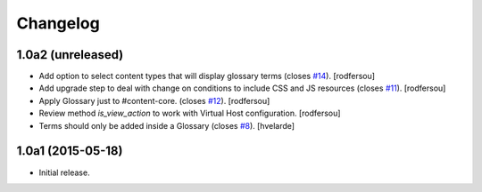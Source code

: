 Changelog
=========

1.0a2 (unreleased)
------------------

- Add option to select content types that will display glossary terms (closes `#14`_).
  [rodfersou]

- Add upgrade step to deal with change on conditions to include CSS and JS resources (closes `#11`_).
  [rodfersou]

- Apply Glossary just to #content-core. (closes `#12`_).
  [rodfersou]

- Review method `is_view_action` to work with Virtual Host configuration.
  [rodfersou]

- Terms should only be added inside a Glossary (closes `#8`_).
  [hvelarde]


1.0a1 (2015-05-18)
------------------

- Initial release.

.. _`#8`: https://github.com/collective/collective.cover/issues/8
.. _`#11`: https://github.com/collective/collective.cover/issues/11
.. _`#12`: https://github.com/collective/collective.cover/issues/12
.. _`#14`: https://github.com/collective/collective.cover/issues/14
